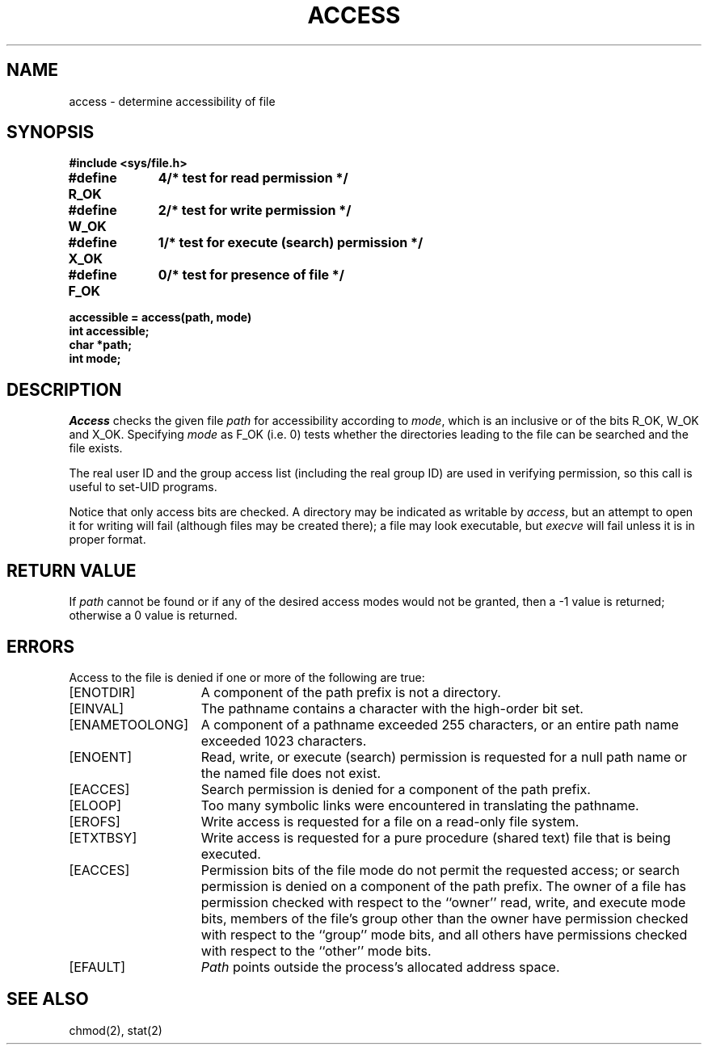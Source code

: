 .\" Copyright (c) 1980 Regents of the University of California.
.\" All rights reserved.  The Berkeley software License Agreement
.\" specifies the terms and conditions for redistribution.
.\"
.\"	@(#)access.2	6.3 (Berkeley) 6/28/85
.\"
.TH ACCESS 2 ""
.UC 4
.SH NAME
access \- determine accessibility of file
.SH SYNOPSIS
.nf
.ft B
#include <sys/file.h>
.PP
.ft B
.ta 1.25i 1.6i
#define R_OK	4	/* test for read permission */
#define W_OK	2	/* test for write permission */
#define X_OK	1	/* test for execute (search) permission */
#define F_OK	0	/* test for presence of file */
.PP
.ft B
accessible = access(path, mode)
int accessible;
char *path;
int mode;
.ft R
.fi
.SH DESCRIPTION
.I Access
checks the given
file
.I path
for accessibility according to
.IR mode ,
which is an inclusive or of the bits
R_OK,
W_OK
and
X_OK.
Specifying
.I mode
as F_OK (i.e. 0)
tests whether the directories leading to the file can be
searched and the file exists.
.PP
The real user ID and the group access list
(including the real group ID) are
used in verifying permission, so this call
is useful to set-UID programs.
.PP
Notice that only access bits are checked.
A directory may be indicated as writable by
.IR access ,
but an attempt to open it for writing will fail
(although files may be created there);
a file may look executable, but
.I execve
will fail unless it is in proper format.
.SH "RETURN VALUE
If
.I path
cannot be found or if any of the desired access modes would
not be granted, then a \-1 value is returned; otherwise
a 0 value is returned.
.SH "ERRORS
Access to the file is denied if one or more of the following are true:
.TP 15
[ENOTDIR]
A component of the path prefix is not a directory.
.TP 15
[EINVAL]
The pathname contains a character with the high-order bit set.
.TP 15
[ENAMETOOLONG]
A component of a pathname exceeded 255 characters,
or an entire path name exceeded 1023 characters.
.TP 15
[ENOENT]
Read, write, or execute (search) permission is requested for a null
path name or the named file does not exist.
.TP 15
[EACCES]
Search permission is denied for a component of the path prefix.
.TP 15
[ELOOP]
Too many symbolic links were encountered in translating the pathname.
.TP 15
[EROFS]
Write access is requested for a file on a read-only file system.
.TP 15
[ETXTBSY]
Write access is requested for a pure procedure (shared text)
file that is being executed.
.TP 15
[EACCES]
Permission bits of the file mode do not permit the requested
access; or search permission is denied on a component of the
path prefix.  The owner of a file has permission checked with
respect to the ``owner'' read, write, and execute mode bits,
members of the file's group other than the owner have permission
checked with respect to the ``group'' mode bits, and all
others have permissions checked with respect to the ``other''
mode bits.
.TP 15
[EFAULT]
.I Path
points outside the process's allocated address space.
.SH "SEE ALSO
chmod(2), stat(2)
